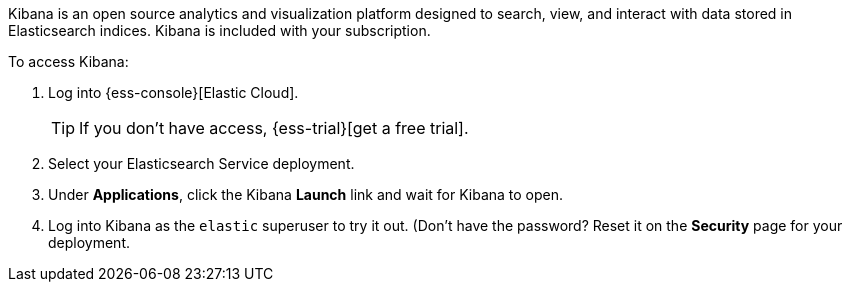 // Include this file in your docs:
// include::{docs-root}/shared/cloud/ess-access-kibana.asciidoc[]
 
//[id="{p}-access-kibana"]
//== Access Kibana

Kibana is an open source analytics and visualization platform designed to search, view, and interact with data stored in Elasticsearch indices. Kibana is included with your subscription.

To access Kibana:

. Log into {ess-console}[Elastic Cloud].
+
TIP: If you don't have access, {ess-trial}[get a free trial].

. Select your Elasticsearch Service deployment.

. Under *Applications*, click the Kibana *Launch* link and wait for Kibana to open.

. Log into Kibana as the `elastic` superuser to try it out. (Don't have the password? Reset it on the *Security* page for your deployment.

// In production systems, you might need to control what Elasticsearch data users can access through Kibana, so you need create credentials that can be used to access the necessary Elasticsearch resources. This means granting read access to the necessary indexes, as well as access to update the `.kibana` index.
